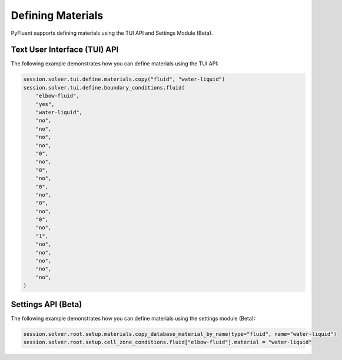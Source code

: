 Defining Materials
==================
PyFluent supports defining materials using the TUI API and 
Settings Module (Beta).

Text User Interface (TUI) API
-----------------------------
The following example demonstrates how you can define materials using
the TUI API:

.. code:: python

    session.solver.tui.define.materials.copy("fluid", "water-liquid")
    session.solver.tui.define.boundary_conditions.fluid(
        "elbow-fluid",
        "yes",
        "water-liquid",
        "no",
        "no",
        "no",
        "no",
        "0",
        "no",
        "0",
        "no",
        "0",
        "no",
        "0",
        "no",
        "0",
        "no",
        "1",
        "no",
        "no",
        "no",
        "no",
        "no",
    )

Settings API (Beta)
----------------------
The following example demonstrates how you can define materials using
the settings module (Beta):

.. code:: python

    session.solver.root.setup.materials.copy_database_material_by_name(type="fluid", name="water-liquid")
    session.solver.root.setup.cell_zone_conditions.fluid["elbow-fluid"].material = "water-liquid"